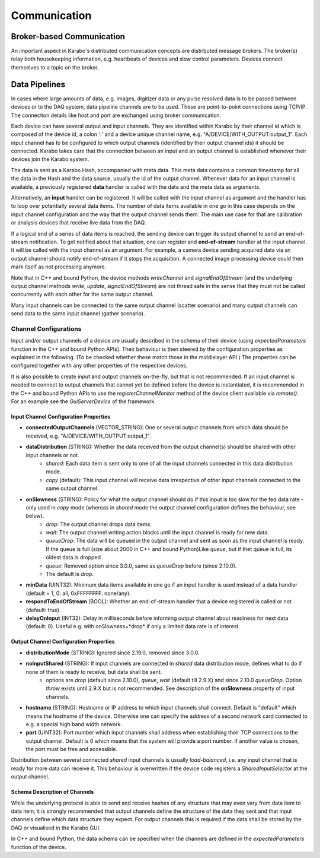 ..
  Copyright (C) European XFEL GmbH Schenefeld. All rights reserved.

*****************************
Communication
*****************************

.. _broker:

Broker-based Communication
==============================

An important aspect in Karabo's distributed communication concepts are
distributed message brokers. The broker(s) relay both housekeeping information,
e.g. heartbeats of devices and slow control parameters. Devices connect
themselves to a topic on the broker.



Data Pipelines
==============================

In cases where large amounts of data, e.g. images, digitizer data or
any pulse resolved data is to be passed
between devices or to the DAQ system, data pipeline channels are to be used.
These are point-to-point connections using TCP/IP. The connection details
like host and port are exchanged using broker communication.

Each device can have several output and input channels. They are identified
within Karabo by their channel id which is composed of the device id, a colon
':' and a device unique channel name, e.g. "A/DEVICE/WITH_OUTPUT:output_1".
Each input channel has to be configured to which output channels (identified
by their output channel ids) it should be connected. Karabo takes care that
the connection between an input and an output channel is established whenever
their devices join the Karabo system.

The data is sent as a Karabo Hash, accompanied with meta data.
This meta data contains a common timestamp for all the data in the Hash and
the data source, usually the id of the output channel.
Whenever data for an input channel is available, a previously registered
**data** handler is called with the data and the meta data as arguments.

Alternatively, an **input** handler can be registered. It will be called with
the input channel as argument and the handler has to loop over potentially
several data items. The number of data items available in one go in this case
depends on the input channel configuration and the way that the output channel
sends them.
The main use case for that are calibration or analysis
devices that receive live data from the DAQ.

If a logical end of a series of data items is reached, the sending device can
trigger its output channel to send an end-of-stream notification. To get
notified about that situation, one can register and **end-of-stream** handler
at the input channel. It will be called with the input channel as an argument.
For example, a camera device sending acquired data via an output channel should
notify end-of-stream if it stops the acquisition. A connected image processing
device could then mark itself as not processing anymore.

Note that in C++ and bound Python, the device methods *writeChannel* and
*signalEndOfStream* (and the underlying output channel methods *write*,
*update*, *signalEndOfStream*) are not thread safe in the sense that they must
not be called concurrently with each other for the same output channel.

Many input channels can be connected to the same output channel (scatter
scenario) and many output channels can send data to the same input channel
(gather scenario).

Channel Configurations
++++++++++++++++++++++++++++++++++++++

Input and/or output channels of a device are usually described in the schema
of their device (using *expectedParameters* function in the C++ and bound Python
APIs). Their behaviour is then steered by the configuration properties as
explained in the following. (To be checked whether these match those in the
middlelayer API.) The properties can be configured together with any other
properties of the respective devices.

It is also possible to create input and output channels on-the-fly, but that
is not recommended. If an input channel is needed to connect to output channels
that cannot yet be defined before the device is instantiated, it is recommended
in the C++ and bound Python APIs to use the *registerChannelMonitor* method of
the device client available via *remote()*. For an example see the
*GuiServerDevice* of the framework.


Input Channel Configuration Properties
----------------------------------------

* **connectedOutputChannels** (VECTOR_STRING): One or several output channels from which data should be received, e.g. "A/DEVICE/WITH_OUTPUT:output_1".
* **dataDistribution** (STRING): Whether the data received from the output channel(s) should be shared with other input channels or not.
   * *shared*: Each data item is sent only to one of all the input channels connected in this data distribution mode.
   * *copy* (default): This input channel will receive data irrespective of other input channels connected to the same output channel.
* **onSlowness** (STRING): Policy for what the output channel should do if this input is too slow for the fed data rate - only used in *copy* mode (whereas in *shared* mode the output channel configuration defines the behaviour, see below).
   * *drop*: The output channel drops data items.
   * *wait*: The output channel writing action blocks until the input channel is ready for new data.
   * *queueDrop*: The data will be queued in the output channel and sent as soon as the input channel is ready. If the queue is full (size about 2000 in C++ and bound Python)Like *queue*, but if thet queue is full, its oldest data is dropped
   * *queue*: Removed option since 3.0.0, same as *queueDrop* before (since 2.10.0).
   * The default is *drop*.
* **minData** (UINT32): Minimum data items available in one go if an input handler is used instead of a data handler (default = 1, 0: all, 0xFFFFFFFF: none/any).
* **respondToEndOfStream** (BOOL): Whether an end-of-stream handler that a device registered is called or not (default: true).
* **delayOnInput** (INT32): Delay in milliseconds before informing output channel about readiness for next data (default: 0). Useful e.g. with onSlowness=*drop* if only a limited data rate is of interest.

Output Channel Configuration Properties
----------------------------------------

* **distributionMode** (STRING): Ignored since 2.19.0, removed since 3.0.0.
* **noInputShared** (STRING): If input channels are connected in *shared* data distribution mode, defines what to do if none of them is ready to receive, but data shall be sent.
   * options are *drop* (default since 2.10.0), *queue*, *wait* (default till 2.9.X) and since 2.10.0 *queueDrop*.  Option *throw* exists until 2.9.X but is not recommended. See description  of the **onSlowness** property of input channels.
* **hostname** (STRING): Hostname or IP address to which input channels shall connect. Default is "default" which means the hostname of the device. Otherwise one can specify the address of a second network card connected to e.g. a special high band width network.
* **port** (UINT32): Port number which input channels shall address when establishing their TCP connections to the output channel. Default is 0 which means that the system will provide a port number. If another value is chosen, the port must be free and accessible.

Distribution between several connected *shared* input channels is usually *load-balanced*, i.e. any input channel that is ready for more data can receive it.
This behaviour is overwritten if the device code registers a *SharedInputSelector* at the output channel.

Schema Description of Channels
--------------------------------------
While the underlying protocol is able to send and receive hashes of any
structure that may even vary from data item to data item, it is strongly
recommended that output channels define the structure of the data they sent and
that input channels define which data structure they expect.
For output channels this is required if the data shall be stored by the DAQ or
visualised in the Karabo GUI.

In C++ and bound Python, the data schema can be specified when the channels are
defined in the *expectedParameters* function of the device.
